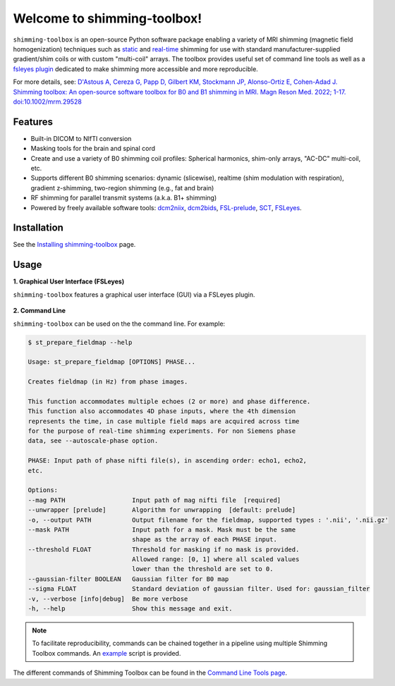 Welcome to shimming-toolbox!
============================

|badge-releases| |badge-ci| |badge-coveralls| |badge-doc| |badge-twitter| |badge-license|

.. |badge-releases| image:: https://img.shields.io/github/v/release/shimming-toolbox/shimming-toolbox
    :alt: Releases
    :target: https://github.com/shimming-toolbox/shimming-toolbox/releases

.. |badge-ci| image:: https://github.com/shimming-toolbox/shimming-toolbox/workflows/CI-Tests/badge.svg?
    :alt: GitHub Actions CI
    :target: https://github.com/shimming-toolbox/shimming-toolbox/actions?query=workflow%3ACI-Tests+branch%3Amaster

.. |badge-coveralls| image:: https://coveralls.io/repos/github/shimming-toolbox/shimming-toolbox/badge.svg?branch=master
    :alt: Coverage Status
    :target: https://coveralls.io/github/shimming-toolbox/shimming-toolbox?branch=master

.. |badge-doc| image:: https://readthedocs.org/projects/shimming-toolbox-py/badge/?version=latest
    :alt: Documentation Status
    :target: https://shimming-toolbox.org/en/latest/

.. |badge-twitter| image:: https://img.shields.io/twitter/follow/shimmingtoolbox.svg?style=social&label=Follow
    :alt: Twitter Follow
    :target: https://twitter.com/shimmingtoolbox

.. |badge-license| image:: https://img.shields.io/github/license/shimming-toolbox/shimming-toolbox
   :alt: License
   :target: https://github.com/shimming-toolbox/shimming-toolbox/blob/master/LICENSE

``shimming-toolbox`` is an open-source Python software package enabling
a variety of MRI shimming (magnetic field homogenization) techniques
such as
`static <https://onlinelibrary.wiley.com/doi/full/10.1002/mrm.25587>`__
and `real-time <https://doi.org/10.1002/mrm.27089>`__ shimming for use
with standard manufacturer-supplied gradient/shim coils or with custom
"multi-coil" arrays. The toolbox provides useful set of command line tools as
well as a `fsleyes plugin <https://github.com/shimming-toolbox/fsleyes-plugin-shimming-toolbox#fsleyes-plugin-for-shimming-toolbox>`__
dedicated to make shimming more accessible and more reproducible.

For more details, see: `D'Astous A, Cereza G, Papp D, Gilbert KM, Stockmann JP, Alonso-Ortiz E, Cohen-Adad J. Shimming toolbox: An open-source software toolbox for B0 and B1 shimming in MRI. Magn Reson Med. 2022; 1-17. doi:10.1002/mrm.29528 <https://onlinelibrary.wiley.com/doi/10.1002/mrm.29528>`__

.. figure:: https://raw.githubusercontent.com/shimming-toolbox/doc-figures/master/overview/overview.gif
  :alt: Overview
  :width: 1000

Features
________

* Built-in DICOM to NIfTI conversion
* Masking tools for the brain and spinal cord
* Create and use a variety of B0 shimming coil profiles: Spherical harmonics, shim-only arrays, "AC-DC" multi-coil, etc.
* Supports different B0 shimming scenarios: dynamic (slicewise), realtime (shim modulation with respiration), gradient z-shimming, two-region shimming (e.g., fat and brain)
* RF shimming for parallel transmit systems (a.k.a. B1+ shimming)
* Powered by freely available software tools: `dcm2niix <https://github.com/rordenlab/dcm2niix>`__, `dcm2bids <https://github.com/UNFmontreal/Dcm2Bids>`__, `FSL-prelude <https://fsl.fmrib.ox.ac.uk/fsl/fslwiki/FUGUE/Guide#PRELUDE_.28phase_unwrapping.29>`__, `SCT <https://spinalcordtoolbox.com/en/latest/>`__, `FSLeyes <https://fsl.fmrib.ox.ac.uk/fsl/fslwiki/FSLeyes>`_.

Installation
____________

See the `Installing shimming-toolbox <https://shimming-toolbox.org/en/latest/user_section/installation.html>`__ page.

Usage
_____

**1. Graphical User Interface (FSLeyes)**

``shimming-toolbox`` features a graphical user interface (GUI) via a FSLeyes plugin.

.. figure:: https://raw.githubusercontent.com/shimming-toolbox/doc-figures/master/fsleyes/fsleyes_example.png
  :alt: Overview
  :width: 1000

**2. Command Line**

``shimming-toolbox`` can be used on the the command line. For example:

.. code-block:: console

  $ st_prepare_fieldmap --help

  Usage: st_prepare_fieldmap [OPTIONS] PHASE...

  Creates fieldmap (in Hz) from phase images.

  This function accommodates multiple echoes (2 or more) and phase difference.
  This function also accommodates 4D phase inputs, where the 4th dimension
  represents the time, in case multiple field maps are acquired across time
  for the purpose of real-time shimming experiments. For non Siemens phase
  data, see --autoscale-phase option.

  PHASE: Input path of phase nifti file(s), in ascending order: echo1, echo2,
  etc.

  Options:
  --mag PATH                  Input path of mag nifti file  [required]
  --unwrapper [prelude]       Algorithm for unwrapping  [default: prelude]
  -o, --output PATH           Output filename for the fieldmap, supported types : '.nii', '.nii.gz'
  --mask PATH                 Input path for a mask. Mask must be the same
                              shape as the array of each PHASE input.
  --threshold FLOAT           Threshold for masking if no mask is provided.
                              Allowed range: [0, 1] where all scaled values
                              lower than the threshold are set to 0.
  --gaussian-filter BOOLEAN   Gaussian filter for B0 map
  --sigma FLOAT               Standard deviation of gaussian filter. Used for: gaussian_filter
  -v, --verbose [info|debug]  Be more verbose
  -h, --help                  Show this message and exit.

.. admonition:: Note

  To facilitate reproducibility, commands can be chained together in a pipeline using multiple Shimming Toolbox commands. An `example <https://github.com/shimming-toolbox/shimming-toolbox/blob/master/examples/demo_realtime_shimming.sh>`__ script is provided.

The different commands of Shimming Toolbox can be found in the `Command Line Tools page <https://shimming-toolbox.org/en/latest/cli_reference/cli.html>`__.
